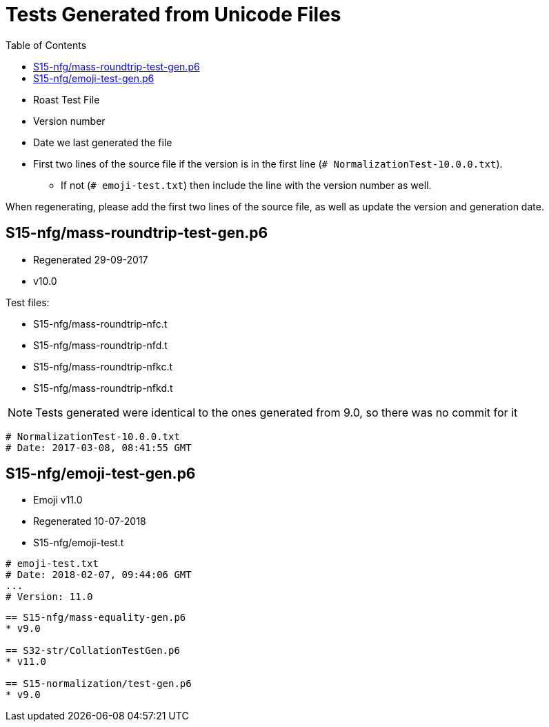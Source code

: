 = Tests Generated from Unicode Files
:toc:

* Roast Test File
* Version number
* Date we last generated the file
* First two lines of the source file if the version is in the first line
   (`# NormalizationTest-10.0.0.txt`).
** If not (`# emoji-test.txt`) then include the line with the version number as well.

When regenerating, please add the first two lines of the source file,
as well as update the version and generation date.

== S15-nfg/mass-roundtrip-test-gen.p6
* Regenerated 29-09-2017
* v10.0

.Test files:
* S15-nfg/mass-roundtrip-nfc.t
* S15-nfg/mass-roundtrip-nfd.t
* S15-nfg/mass-roundtrip-nfkc.t
* S15-nfg/mass-roundtrip-nfkd.t

NOTE: Tests generated were identical to the ones generated
     from 9.0, so there was no commit for it
```
# NormalizationTest-10.0.0.txt
# Date: 2017-03-08, 08:41:55 GMT
```

== S15-nfg/emoji-test-gen.p6
* Emoji v11.0
* Regenerated 10-07-2018
* S15-nfg/emoji-test.t

```
# emoji-test.txt
# Date: 2018-02-07, 09:44:06 GMT
...
# Version: 11.0
```

```

== S15-nfg/mass-equality-gen.p6
* v9.0

== S32-str/CollationTestGen.p6
* v11.0

== S15-normalization/test-gen.p6
* v9.0
